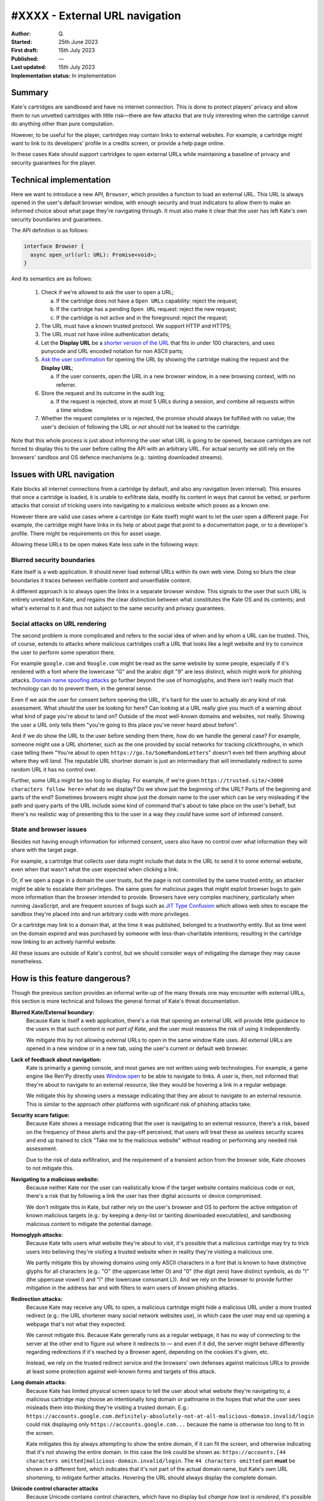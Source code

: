#XXXX - External URL navigation
===============================

:Author: Q\.
:Started: 25th June 2023
:First draft: 15th July 2023
:Published: —
:Last updated: 15th July 2023
:Implementation status: In implementation


Summary
-------

Kate's cartridges are sandboxed and have no internet connection. This is
done to protect players' privacy and allow them to run unvetted cartridges
with little risk—there are few attacks that are truly interesting when
the cartridge cannot do anything other than pure computation.

However, to be useful for the player, cartridges may contain links to
external websites. For example, a cartridge might want to link to its
developers' profile in a credits screen, or provide a help page online.

In these cases Kate should support cartridges to open external URLs while
maintaining a baseline of privacy and security guarantees for the player.


Technical implementation
------------------------

Here we want to introduce a new API, ``Browser``, which provides a function
to load an external URL. This URL is always opened in the user's default
browser window, with enough security and trust indicators to allow them
to make an informed choice about what page they're navigating through. It
must also make it clear that the user has left Kate's own security boundaries
and guarantees.

The API definition is as follows:

.. code-block:: typescript

  interface Browser {
    async open_url(url: URL): Promise<void>;
  }

And its semantics are as follows:

  1. Check if we're allowed to ask the user to open a URL;
     
     a. If the cartridge does not have a ``Open URLs`` capability: reject the request;
     b. If the cartridge has a pending ``Open URL`` request: reject the new request;
     c. If the cartridge is not active and in the foreground: reject the request;

  2. The URL must have a known trusted protocol. We support HTTP and HTTPS;
  3. The URL must not have inline authentication details;
  4. Let the **Display URL** be a `shorter version of the URL <url-shortening>`_
     that fits in under 100 characters, and uses punycode and URL encoded notation
     for non ASCII parts;
  5. `Ask the user confirmation <dialog-behaviour>`_ for opening the URL by
     showing the cartridge making the request and the **Display URL**;

     a. If the user consents, open the URL in a new browser window, in a new
        browsing context, with no referrer.
  
  6. Store the request and its outcome in the audit log;

     a. If the request is rejected, store at most 5 URLs during a session,
        and combine all requests within a time window.

  7. Whether the request completes or is rejected, the promise should always
     be fulfilled with no value; the user's decision of following the URL or
     not should not be leaked to the cartridge.

Note that this whole process is just about informing the user what URL is
going to be opened, because cartridges are not forced to display this to
the user before calling the API with an arbitrary URL. For actual security
we still rely on the browsers' sandbox and OS defence mechanisms (e.g.:
tainting downloaded streams).


Issues with URL navigation
--------------------------

Kate blocks all internet connections from a cartridge by default, and
also any navigation (even internal). This ensures that once a cartridge
is loaded, it is unable to exfiltrate data, modify its content in ways
that cannot be vetted, or perform attacks that consist of tricking users
into navigating to a malicious website which poses as a known one.

However there are valid use cases where a cartridge (or Kate itself)
might want to let the user open a different page. For example, the
cartridge might have links in its help or about page that point
to a documentation page, or to a developer's profile. There might be
requirements on this for asset usage.

Allowing these URLs to be open makes Kate less safe in the following ways:


Blurred security boundaries
"""""""""""""""""""""""""""

Kate itself is a web application. It should never load external
URLs within its own web view. Doing so blurs the clear boundaries it
traces between verifiable content and unverifiable content.

A different approach is to always open the links in a separate browser
window. This signals to the user that such URL is entirely unrelated to
Kate, and regains the clear distinction between what constitutes the
Kate OS and its contents; and what's external to it and thus not subject
to the same security and privacy guarantees.


Social attacks on URL rendering
"""""""""""""""""""""""""""""""

The second problem is more complicated and refers to the social idea
of when and by whom a URL can be trusted. This, of course, extends to
attacks where malicious cartridges craft a URL that looks like a
legit website and try to convince the user to perform some
operation there.

For example ``google.com`` and ``9oogle.com`` might
be read as the same website by some people, especially if it's
rendered with a font where the lowercase "G" and the arabic digit "9"
are less distinct, which might work for phishing attacks.
`Domain name spoofing attacks <https://en.wikipedia.org/wiki/Domain_name#Domain_name_spoofing>`_
go further beyond the use of homoglyphs, and there isn't really much
that technology can do to prevent them, in the general sense.

Even if we ask the user for consent before opening the URL, it's
hard for the user to actually *do* any kind of risk assessment.
What *should* the user be looking for here? Can looking at a URL
really give you much of a warning about what kind of page you're
about to land on? Outside of the most well-known domains and websites,
not really. Showing the user a URL only tells them "you're going to
this place you've never heard about before".

And if we *do* show the URL to the user before sending them there, how do
we handle the general case? For example, someone might use a URL shortener,
such as the one provided by social networks for tracking clickthroughs, in which
case telling them "You're about to open ``https://go.to/SomeRandomLetters``"
doesn't even tell them anything about where they will *land*. The
reputable URL shortner domain is just an intermediary that will immediately
redirect to some random URL it has no control over.

Further, some URLs might be too long to display. For example, if we're
given ``https://trusted.site/<3000 characters follow here>`` what do
we display? Do we show just the beginning of the URL? Parts of the
beginning and parts of the end? Sometimes browsers might show just
the domain name to the user which can be very misleading if the
path and query parts of the URL include some kind of command
that's about to take place on the user's behalf, but there's no
realistic way of presenting this to the user in a way they *could*
have some sort of informed consent.


State and browser issues
""""""""""""""""""""""""

Besides not having enough information for informed consent, users also
have no control over what information they will share with the target
page.

For example, a cartridge that collects user data might include that
data in the URL to send it to some external website, even when that
wasn't what the user expected when clicking a link.

Or, if we open a page in a domain the user trusts, but the
page is not controlled by the same trusted entity, an attacker might be able
to escalate their privileges. The same goes for malicious pages that
might exploit browser bugs to gain more information than the browser
intended to provide. Browsers have very complex machinery, particularly
when running JavaScript, and are frequent sources of bugs such as
`JIT Type Confusion <https://bugzilla.mozilla.org/show_bug.cgi?id=1538006>`_
which allows web sites to escape the sandbox they're placed into and run
arbitrary code with more privileges.

Or a cartridge may link to a domain that, at the time it was published,
belonged to a trustworthy entity. But as time went on the domain
expired and was purchased by someone with less-than-charitable intentions;
resulting in the cartridge now linking to an actively harmful website.

All these issues are outside of Kate's control, but we should consider
ways of mitigating the damage they may cause nonetheless.


How is this feature dangerous?
------------------------------

Though the previous section provides an informal write-up of the many threats
one may encounter with external URLs, this section is more technical and
follows the general format of Kate's threat documentation.


**Blurred Kate/External boundary:**
  Because Kate is itself a web application, there's a risk that opening
  an external URL will provide little guidance to the users in that 
  such content *is not part of Kate*, and the user must reassess the
  risk of using it independently.

  We mitigate this by not allowing external URLs to open in the same
  window Kate uses. All external URLs are opened in a new window or
  in a new tab, using the user's current or default web browser.

**Lack of feedback about navigation:**
  Kate is primarily a gaming console, and most games are not written using
  web technologies. For example, a game engine like Ren'Py directly uses
  `Window.open <https://developer.mozilla.org/en-US/docs/Web/API/Window/open>`_
  to be able to navigate to links. A user is, then, not informed that they're
  about to navigate to an external resource, like they would be hovering
  a link in a regular webpage.

  We mitigate this by showing users a message indicating that they are
  about to navigate to an external resource. This is similar to the
  approach other platforms with significant risk of phishing attacks take.

**Security scare fatigue:**
  Because Kate shows a message indicating that the user is navigating
  to an external resource, there's a risk, based on the frequency
  of these alerts and the pay-off perceived, that users will treat
  these as useless security scares and end up trained to click
  "Take me to the malicious website" without reading or performing
  any needed risk assessment.

  Due to the risk of data exfiltration, and the requirement of a
  transient action from the browser side, Kate chooses to not mitigate this.

**Navigating to a malicious website:**
  Because neither Kate nor the user can realistically know if the
  target website contains malicious code or not, there's a risk that
  by following a link the user has their digital accounts or device
  compromised.

  We don't mitigate this in Kate, but rather rely on the user's
  browser and OS to perform the active mitigation of known malicious
  targets (e.g.: by keeping a deny-list or tainting downloaded executables),
  and sandboxing malicious content to mitigate the potential damage.

**Homoglyph attacks:**
  Because Kate tells users what website they're about to visit,
  it's possible that a malicious cartridge may try to trick users
  into believing they're visiting a trusted website when in reality
  they're visiting a malicious one.

  We partly mitigate this by showing domains using only ASCII characters
  in a font that is known to have distinctive glyphs for all characters
  (e.g.: "O" (the uppercase letter O) and "0" (the digit zero) have distinct symbols,
  as do "I" (the uppercase vowel I) and "l" (the lowercase consonant L)).
  And we rely on the browser to provide further mitigation in the address
  bar and with filters to warn users of known phishing attacks.

**Redirection attacks:**
  Because Kate may receive any URL to open, a malicious cartridge might
  hide a malicious URL under a more trusted redirect (e.g.: the URL shortener
  many social network websites use), in which case the user may end up
  opening a webpage that's not what they expected.

  We cannot mitigate this. Because Kate generally runs as a regular webpage,
  it has no way of connecting to the server at the other end to figure out
  where it redirects to — and even if it did, the server might behave differently
  regarding redirections if it's reached by a Browser agent,
  depending on the cookies it's given, etc.

  Instead, we rely on the trusted redirect service and the browsers' own
  defenses against malicious URLs to provide at least some protection against
  well-known forms and targets of this attack.

**Long domain attacks:**
  Because Kate has limited physical screen space to tell the user about what
  website they're navigating to, a malicious cartridge may choose an
  intentionally long domain or pathname in the hopes that what the user sees
  misleads them into thinking they're visiting a trusted domain.
  E.g.: ``https://accounts.google.com.definitely-absolutely-not-at-all-malicious-domain.invalid/login`` could
  risk displaying only ``https://accounts.google.com...`` because the name
  is otherwise too long to fit in the screen.

  Kate mitigates this by always attempting to show the entire domain, if
  it can fit the screen, and otherwise indicating that it's not showing
  the entire domain. In this case the link could be shown as:
  ``https://accounts.[44 characters omitted]malicious-domain.invalid/login``.
  The ``44 characters omitted`` part **must** be shown in a different font,
  which indicates that it's not part of the actual domain name, but Kate's
  own URL shortening, to mitigate further attacks. Hovering the URL should
  always display the complete domain.

**Unicode control character attacks**
  Because Unicode contains control characters, which have no display but
  *change how text is rendered*, it's possible for an attacker to trick
  users into believing they're visiting a trusted site by carefully manipulating
  how the actual URL is rendered.
  
  For example:
  ``https://kate.qteati.me/‮resu_detsurt‬`` is rendered as
  ``https://kate.qteati.me/trusted_user``, but in reality contains the URL
  ``https://kate.qteati.me/[U+202E]resu_detsurt[U+202C]`` with a clever use of
  "render this portion of the text right-to-left".

  Kate will never show non-ASCII characters when presenting the URL. Unicode
  characters should either be converted to their punicode format or be
  percent-encoded. That is, when asking the user for consent, the user
  should be seeing this URL as ``https://kate.qteati.me/%E2%80%AEresu_detsurt%E2%80%AC``.

**Data exfiltration:**
  Cartridges generally do not have access to any sensitive data, however
  they might collect data from the user or be endowed with additional
  permissions. In these cases there's a risk that, to circumvent not having
  direct network access, a cartridge might craft a URL that contains sensitive
  information and exfiltrate it by having the user follow the URL.

  Since Kate cannot do proper provenance tracking in cartridges (Browsers'
  execution models make this intractable), there's no realistic mitigation
  for this scenario. We display parts of the URL to the user in the hopes
  it contains enough information for them to make an informed risk decision,
  but that's, of course, fallible.

**Link rotting:**
  Because cartridges are static snapshots that work entirely offline, it's
  possible that a player gets to run a cartridge many years after the author
  has published it, and in that period the URLs included in cartridge have
  ceased to be published online, have changed, or contain malicious content
  unintended by the author of the cartridge.

  Although this document does not prescribe any mitigation for link rotting,
  in the future Kate could look into using the date of publication of the
  cartridge to warn the user of the possibility of the link having changed.

**Unreliable or uncommon protocols:**
  Cartridges may redirect users to URLs that use insecure protocols,
  such as plain HTTP, or that are uncommonly used and might result in
  native applications being open without the user's expectation.
  While some of these might not be malicious, there's still an issue
  with expectations and the inherent safety guarantees of the protocol.

  Kate should only support opening URLs in known safe protocols. It
  should still support unsafe but common protocols, such as plain HTTP,
  as long as the user can be informed about the privacy and security
  risks associated with it.

**Denial of service attacks:**
  Because Kate exposes URL opening as an API, similar to Browsers'
  ``window.open`` API, it's possible for a malicious cartridge to
  abuse this power, leading to a similar situation as old popup
  flooding attacks, where a cartridge could issue so many requests
  that users would not be able to handle them all, rendering the
  whole device unusable.

  Modern browsers mitigate this by both restricting the number of
  popups that can be shown subsequently and by tying them to a
  transient user action (e.g.: the user needs to click or press a
  key for the page to be allowed to show a popup).

  Kate does not use transient activation directly, but mitigates this instead
  by giving cartridges a quota of dialogue requests that can be issued,
  with only one request active at any given time, as well as allowing
  users to suppress requests from cartridges that abuse it.

**Storage filling attacks:**
  Kate aims to provide an auditable environment, so all sensitive
  actions have both immediate and persistent feedback. External URL
  requests are always logged to persistent storage, but this means
  there's a risk that a malicious cartridge may issue several blocked
  requests in the hopes of filling the storage.

  Kate mitigates this by using a supervisor which takes logging
  requests for these actions and can both apply restrictive quotas
  to ensure storage doesn't fill up, merge cancelled requests when logging
  to the audit log, or one-sidedly terminate particularly misbehaving
  cartridges to guarantee fair resource usage.


Comparison to prior art
-----------------------

Though Kate is in a bit of a niche position given its philosophy on security
and privacy, it's not alone in feeling a need to signal to users changes in
trust boundaries and privacy guarantees.

When it comes to warning users of this, the most common approaches are:

* **Active confirmation**: before the user can navigate to the external
  resource, the user is presented with some kind of confirmation dialog
  that seeks active confirmation from the user. This can be seen in
  applications like Discord, websites like Pixiv, and libraries like
  Iframely.

* **Enriching the link**: links that load external resources are rendered
  in differently from links to internal resources. The difference is usually
  a small icon suffixed to the link. This can be seen on Wikipedia and other
  documentation websites.

* **Showing the destination in a secondary channel**: users are able to
  ask for details about the destination of a link before following it.
  Browsers generally do this by having the user hover the link with a pointing
  device, or long-press the link on a touch-enabled device, and then showing
  the destination on a status bar or popup menu.

Kate has no control over the contents of the cartridge, and games are not
webpages (the concept of a "link" does not exist), thus the only realistic
approach for us is to seek active confirmation from the user.


Seeking active user consent
---------------------------

Kate chooses popups for checking the users' consent as opposed to Browsers'
use of transient activation, particularly because it's hard for Kate to
communicate enough to the user about the URL before navigation takes place,
as cartridges are not webpages.


.. _dialog-behaviour:

Dialog behaviour
""""""""""""""""

We have two scenarios for these popups:

* The cartridge has a "Open URLs" capability and the URL uses a secure
  protocol: here we want to give people an indication of where they're
  going so they can do some risk assessment.

  .. image:: img/external-url-dialog.png

* The URL uses an insecure protocol: this is the case where the URL is using
  plain HTTP. We want to make sure the user understands that their connection
  can be spied upon and tampered with, but we won't block the request.

  .. image:: img/external-url-insecure.png

The only difference between the two dialogs is that insecure protocols include
an additional warning about the privacy and security implications of navigating
to a URL using an unencrypted protocol.

The user can perform three actions here:

* **Continue to website**: this will open the target URL in a separate
  browser window, with all of the security/privacy indicators the browser
  regularly uses, and without leaking the emulator's location as the referrer,
  or connecting both navigation contexts.

* **Suppress future requests**: this will cancel the dialog and remove the
  capability grant for navigating to external URLs.

* **Cancel**: this will cancel the dialog but allow the cartridge to issue
  new requests in the future.


.. _url-shortening:

URL presentation
""""""""""""""""

Because we need to present the URL to the user, we need a strategy for dealing
with longer URLs.


HTTP URLs
'''''''''

To avoid the cases where cartridges may maliciously abuse our URL shortening
at presentation to trick users into believing they're navigating to a trusted
domain, we shorten the URL in the following way::

    [Insecure Protocol]
    [MaxMid(70, Domain)]
    [Port]
    [MaxEnd(20, Path)]
    [MaxEnd(10, Query)]
    [MaxEnd(10, Hash)]
  
Note that we give ample space to fit most reasonable domains by compromising
on the path/query/hash parts instead. Protocol and port are never shortened,
however we only show the protocol if the connection would be unencrypted.
This is to make HTTPS connections look more desirable, and help users pay
attention to insecure connections instead.

If the URL contains inline authentication, we should reject opening these
URLs at all and do a separate risk assessment for them. URLs containing
authentication are rare enough (and enough of a bad idea) to skip supporting
them for now.


Shortening algorithms
'''''''''''''''''''''

The actual shortening is handled by two functions ``MaxMid(length, text)`` and
``MaxEnd(length, text)``. The first keeps parts of the beginning and parts of
the ending of the URL, and omits parts in the middle. The second keeps
the beginning and omits parts of the ending.

The omitted bits are replaced by a message that can be distinctively
presented to the user and immediately recognisable as not part of the URL.
This means that it *cannot* be just text, but has to be text aided by
different presentation and rendering (e.g.: a different background).

Both functions are more formally specified as follows:

.. code-block:: haskell

  MaxEnd(length :: Int, text :: Text) =
    when codepoints(text) > length ->
      slice(text, 1, length) + [...`codepoints(text) - length` characters]
    
    otherwise ->
      text


  MaxMid(length :: Int, text :: Text) =
    when codepoints(text) > length ->
      let omitted = codepoints(text) - length;
      let mid_start = floor(length / 2);
      let mid_stop = mid_start + omitted;
      slice(text, 1, mid_start)
        + [...`omitted` characters...]
        + slice(text, mid_stop + 1, codepoints(text))

    otherwise ->
      text

  slice(text :: Text, start :: Int, stop :: Int) =
    -- all text codepoints from `start` to `stop`, inclusive on both ends,
    -- 1-indexed
    --
    -- E.g.: slice("abcdef", 3, 4) = "cd"


It's important to note here that we slice at codepoint boundaries, rather
than at grapheme boundaries. This is okay, but only because the displayed URL
will never have unicode characters, given that we translate it into a
canonically encoded form before displaying.


Capabilities and privacy
------------------------

Cartridge requests to open a URL always trigger a dialog to get active
confirmation from the user. In that sense they are already a contextual
capability. However, we still want cartridges to indicate that they *will*
rely on this during runtime for two reasons:

* Users can remove the grant of this capability if they feel the cartridge
  has been abusing it; and

* We can request that cartridges using the capability provide a privacy
  policy and disclose the intended uses of linking to external content.

In this way we want to have a new capability, ``Open URLs``, which
cartridges *must* include in their capability list metadata in order
to be able to use this API. Users will not be prompted for a grant
because the capability is contextual, but they will be informed that
the cartridge can request opening external URLs.


References and additional material
----------------------------------

* `A decentralized model for information flow control <https://dl.acm.org/doi/10.1145/268998.266669>`_
  — academic paper on information flow by Andrew C. Myers and Barbara Liskov;

* `Securing Your Systems by Befriending Ghosts <https://robotlolita.me/talks/konferense/>`_
  — technical talk on information flow;

* `URL living standard <https://url.spec.whatwg.org/>`_
  — specification by WhatWG;

* `Punycode RFC <https://www.rfc-editor.org/rfc/rfc3492.txt>`_
  — RFC by IETC;

* `IDN homograph attack <https://en.wikipedia.org/wiki/IDN_homograph_attack>`_
  — Wikipedia;

* `Window.open() <https://developer.mozilla.org/en-US/docs/Web/API/Window/open>`_
  — Documentation on MDN;

